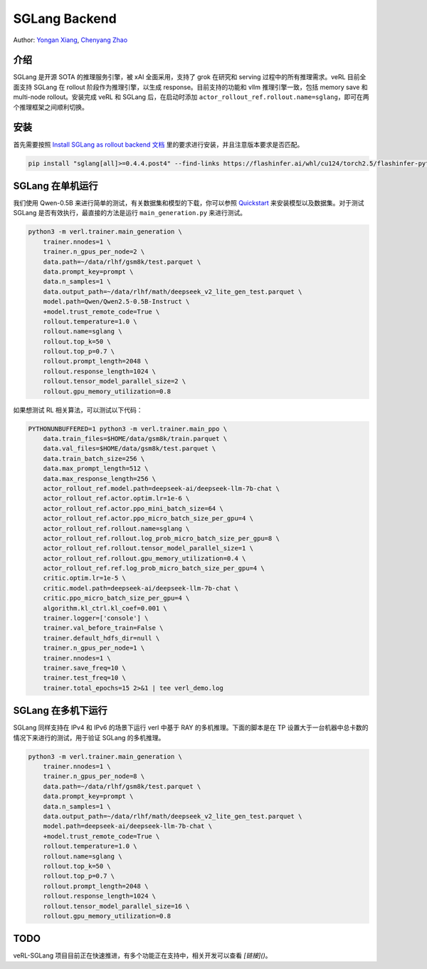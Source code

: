 SGLang Backend
==============
Author: `Yongan Xiang <https://github.com/BearBiscuit05>`_, `Chenyang Zhao <https://github.com/zhaochenyang20>`_

介绍
----
SGLang 是开源 SOTA 的推理服务引擎，被 xAI 全面采用，支持了 grok 在研究和 serving 过程中的所有推理需求。veRL 目前全面支持 SGLang 在 rollout 阶段作为推理引擎，以生成 response。目前支持的功能和 vllm 推理引擎一致，包括 memory save 和 multi-node rollout。安装完成 veRL 和 SGLang 后，在启动时添加 ``actor_rollout_ref.rollout.name=sglang``，即可在两个推理框架之间顺利切换。

安装
----
首先需要按照 `Install SGLang as rollout backend 文档 <https://verl.readthedocs.io/en/latest/start/install.html#install-sglang-as-rollout-backend>`_ 里的要求进行安装，并且注意版本要求是否匹配。

.. code-block:: bash

    pip install "sglang[all]>=0.4.4.post4" --find-links https://flashinfer.ai/whl/cu124/torch2.5/flashinfer-python

SGLang 在单机运行
------------------
我们使用 Qwen-0.5B 来进行简单的测试，有关数据集和模型的下载，你可以参照 `Quickstart <https://verl.readthedocs.io/en/latest/start/quickstart.html#step-1-prepare-the-dataset>`_ 来安装模型以及数据集。对于测试 SGLang 是否有效执行，最直接的方法是运行 ``main_generation.py`` 来进行测试。

.. code-block:: bash

    python3 -m verl.trainer.main_generation \
        trainer.nnodes=1 \
        trainer.n_gpus_per_node=2 \
        data.path=~/data/rlhf/gsm8k/test.parquet \
        data.prompt_key=prompt \
        data.n_samples=1 \
        data.output_path=~/data/rlhf/math/deepseek_v2_lite_gen_test.parquet \
        model.path=Qwen/Qwen2.5-0.5B-Instruct \
        +model.trust_remote_code=True \
        rollout.temperature=1.0 \
        rollout.name=sglang \
        rollout.top_k=50 \
        rollout.top_p=0.7 \
        rollout.prompt_length=2048 \
        rollout.response_length=1024 \
        rollout.tensor_model_parallel_size=2 \
        rollout.gpu_memory_utilization=0.8

如果想测试 RL 相关算法，可以测试以下代码：

.. code-block:: bash

    PYTHONUNBUFFERED=1 python3 -m verl.trainer.main_ppo \
        data.train_files=$HOME/data/gsm8k/train.parquet \
        data.val_files=$HOME/data/gsm8k/test.parquet \
        data.train_batch_size=256 \
        data.max_prompt_length=512 \
        data.max_response_length=256 \
        actor_rollout_ref.model.path=deepseek-ai/deepseek-llm-7b-chat \
        actor_rollout_ref.actor.optim.lr=1e-6 \
        actor_rollout_ref.actor.ppo_mini_batch_size=64 \
        actor_rollout_ref.actor.ppo_micro_batch_size_per_gpu=4 \
        actor_rollout_ref.rollout.name=sglang \
        actor_rollout_ref.rollout.log_prob_micro_batch_size_per_gpu=8 \
        actor_rollout_ref.rollout.tensor_model_parallel_size=1 \
        actor_rollout_ref.rollout.gpu_memory_utilization=0.4 \
        actor_rollout_ref.ref.log_prob_micro_batch_size_per_gpu=4 \
        critic.optim.lr=1e-5 \
        critic.model.path=deepseek-ai/deepseek-llm-7b-chat \
        critic.ppo_micro_batch_size_per_gpu=4 \
        algorithm.kl_ctrl.kl_coef=0.001 \
        trainer.logger=['console'] \
        trainer.val_before_train=False \
        trainer.default_hdfs_dir=null \
        trainer.n_gpus_per_node=1 \
        trainer.nnodes=1 \
        trainer.save_freq=10 \
        trainer.test_freq=10 \
        trainer.total_epochs=15 2>&1 | tee verl_demo.log

SGLang 在多机下运行
-------------------
SGLang 同样支持在 IPv4 和 IPv6 的场景下运行 verl 中基于 RAY 的多机推理。下面的脚本是在 TP 设置大于一台机器中总卡数的情况下来进行的测试，用于验证 SGLang 的多机推理。

.. code-block:: bash

    python3 -m verl.trainer.main_generation \
        trainer.nnodes=1 \
        trainer.n_gpus_per_node=8 \
        data.path=~/data/rlhf/gsm8k/test.parquet \
        data.prompt_key=prompt \
        data.n_samples=1 \
        data.output_path=~/data/rlhf/math/deepseek_v2_lite_gen_test.parquet \
        model.path=deepseek-ai/deepseek-llm-7b-chat \
        +model.trust_remote_code=True \
        rollout.temperature=1.0 \
        rollout.name=sglang \
        rollout.top_k=50 \
        rollout.top_p=0.7 \
        rollout.prompt_length=2048 \
        rollout.response_length=1024 \
        rollout.tensor_model_parallel_size=16 \
        rollout.gpu_memory_utilization=0.8

TODO
----
veRL-SGLang 项目目前正在快速推进，有多个功能正在支持中，相关开发可以查看 `[链接]()`。
